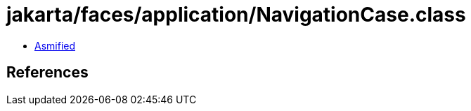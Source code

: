= jakarta/faces/application/NavigationCase.class

 - link:NavigationCase-asmified.java[Asmified]

== References

